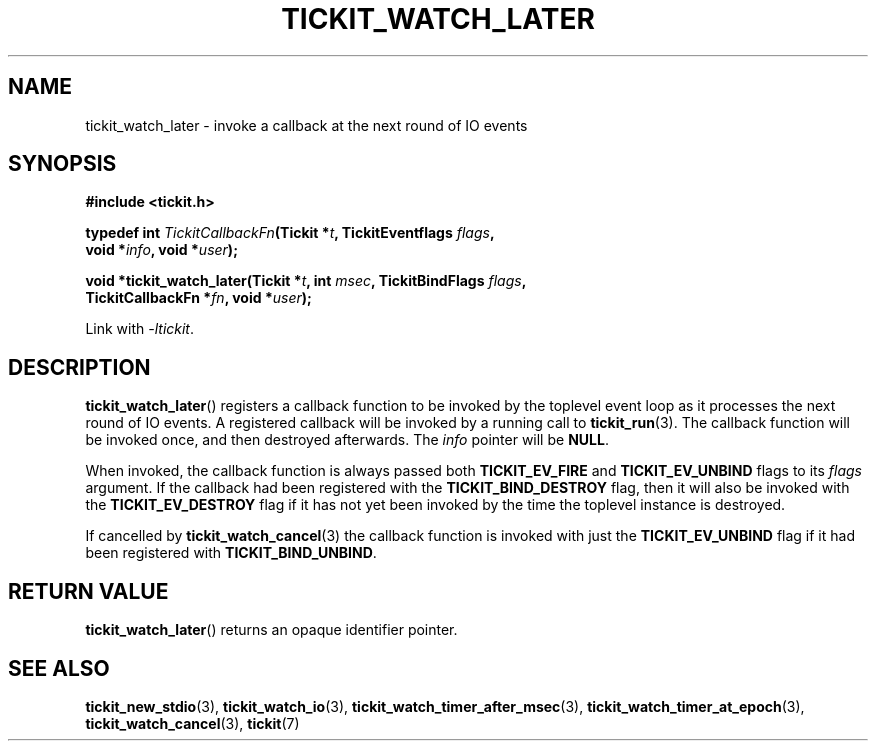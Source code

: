 .TH TICKIT_WATCH_LATER 3
.SH NAME
tickit_watch_later \- invoke a callback at the next round of IO events
.SH SYNOPSIS
.EX
.B #include <tickit.h>
.sp
.BI "typedef int " TickitCallbackFn "(Tickit *" t ", TickitEventflags " flags ,
.BI "    void *" info ", void *" user );
.sp
.BI "void *tickit_watch_later(Tickit *" t ", int " msec ", TickitBindFlags " flags ,
.BI "    TickitCallbackFn *" fn ", void *" user );
.EE
.sp
Link with \fI\-ltickit\fP.
.SH DESCRIPTION
\fBtickit_watch_later\fP() registers a callback function to be invoked by the toplevel event loop as it processes the next round of IO events. A registered callback will be invoked by a running call to \fBtickit_run\fP(3). The callback function will be invoked once, and then destroyed afterwards. The \fIinfo\fP pointer will be \fBNULL\fP.
.PP
When invoked, the callback function is always passed both \fBTICKIT_EV_FIRE\fP and \fBTICKIT_EV_UNBIND\fP flags to its \fIflags\fP argument. If the callback had been registered with the \fBTICKIT_BIND_DESTROY\fP flag, then it will also be invoked with the \fBTICKIT_EV_DESTROY\fP flag if it has not yet been invoked by the time the toplevel instance is destroyed.
.PP
If cancelled by \fBtickit_watch_cancel\fP(3) the callback function is invoked with just the \fBTICKIT_EV_UNBIND\fP flag if it had been registered with \fBTICKIT_BIND_UNBIND\fP.
.SH "RETURN VALUE"
\fBtickit_watch_later\fP() returns an opaque identifier pointer.
.SH "SEE ALSO"
.BR tickit_new_stdio (3),
.BR tickit_watch_io (3),
.BR tickit_watch_timer_after_msec (3),
.BR tickit_watch_timer_at_epoch (3),
.BR tickit_watch_cancel (3),
.BR tickit (7)
